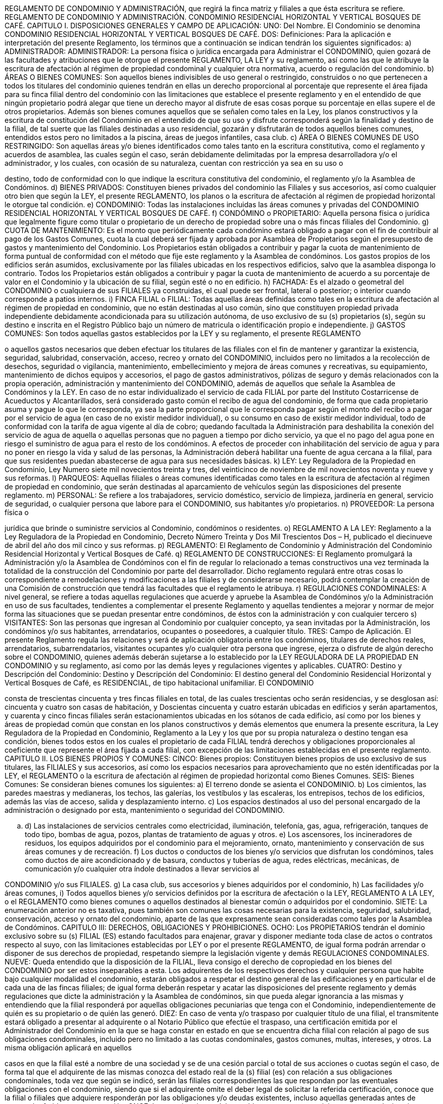 REGLAMENTO DE CONDOMINIO Y ADMINISTRACIÓN, que regirá la finca matriz y
filiales a que ésta escritura se refiere. REGLAMENTO DE CONDOMINIO Y
ADMINISTRACIÓN. CONDOMINIO RESIDENCIAL HORIZONTAL Y VERTICAL
BOSQUES DE CAFÉ. CAPITULO I. DISPOSICIONES GENERALES Y CAMPO DE
APLICACIÓN: UNO: Del Nombre. El Condominio se denomina CONDOMINIO
RESIDENCIAL
HORIZONTAL
Y
VERTICAL
BOSQUES
DE
CAFÉ.
DOS:
Definiciones: Para la aplicación e interpretación del presente Reglamento, los
términos que a continuación se indican tendrán los siguientes significados: a)
ADMINISTRADOR: ADMINISTRADOR: La persona física o jurídica encargada para
Administrar el CONDOMINIO, quien gozará de las facultades y atribuciones que le
otorgue el presente REGLAMENTO, LA LEY y su reglamento, así como las que le
atribuye la escritura de afectación al régimen de propiedad condominal y cualquier otra
normativa, acuerdo o regulación del condominio. b) ÁREAS O BIENES COMUNES:
Son aquellos bienes indivisibles de uso general o restringido, construidos o no que
pertenecen a todos los titulares del condominio quienes tendrán en ellas un derecho
proporcional al porcentaje que represente el área fijada para su finca filial dentro del
condominio con las limitaciones que establece el presente reglamento y en el
entendido de que ningún propietario podrá alegar que tiene un derecho mayor al
disfrute de esas cosas porque su porcentaje en ellas supere el de otros propietarios.
Además son bienes comunes aquellos que se señalen como tales en la Ley, los
planos constructivos y la escritura de constitución del Condominio en el entendido de
que su uso y disfrute corresponderá según la finalidad y destino de la filial, de tal
suerte que las filiales destinadas a uso residencial, gozarán y disfrutarán de todos
aquellos bienes comunes, entendidos estos pero no limitados a la piscina, áreas de
juegos infantiles, casa club. c) ÁREA O BIENES COMUNES DE USO RESTRINGIDO:
Son aquellas áreas y/o bienes identificados como tales tanto en la escritura
constitutiva, como el reglamento y acuerdos de asamblea, las cuales según el caso,
serán debidamente delimitadas por la empresa desarrolladora y/o el administrador, y
los cuales, con ocasión de su naturaleza, cuentan con restricción ya sea en su uso o

destino, todo de conformidad con lo que indique la escritura constitutiva del
condominio, el reglamento y/o la Asamblea de Condóminos.  d) BIENES PRIVADOS:
Constituyen bienes privados del condominio las Filiales y sus accesorios, así como
cualquier otro bien que según la LEY, el presente REGLAMENTO, los planos o la
escritura de afectación al régimen de propiedad horizontal le otorgue tal condición.  e)
CONDOMINIO: Todas las instalaciones incluidas las áreas comunes y privadas del
CONDOMINIO RESIDENCIAL HORIZONTAL Y VERTICAL BOSQUES DE CAFÉ. f)
CONDÓMINO o PROPIETARIO: Aquella persona física o jurídica que legalmente
figure como titular o propietario de un derecho de propiedad sobre una o más fincas
filiales del Condominio. g) CUOTA DE MANTENIMIENTO: Es el monto que
periódicamente cada condómino estará obligado a pagar con el fin de contribuir al
pago de los Gastos Comunes, cuota la cual deberá ser fijada y aprobada por
Asamblea de Propietarios según el presupuesto de gastos y mantenimiento del
Condominio. Los Propietarios están obligados a contribuir y pagar la cuota de
mantenimiento de forma puntual de conformidad con el método que fije este
reglamento y la Asamblea de condóminos. Los gastos propios de los edificios serán
asumidos, exclusivamente por las filiales ubicadas en los respectivos edificios, salvo
que la asamblea disponga lo contrario. Todos los Propietarios están obligados a
contribuir y pagar la cuota de mantenimiento de acuerdo a su porcentaje de valor en el
Condominio y la ubicación de su filial, según esté o no en edificio. h) FACHADA:  Es
el alzado o geometral del CONDOMINIO o cualquiera de sus FILIALES ya construidas,
el cual puede ser frontal, lateral o posterior; o interior cuando corresponde a patios
internos.  i) FINCA FILIAL o FILIAL: Todas aquellas áreas definidas como tales en la
escritura de afectación al régimen de propiedad en condominio, que no están
destinadas al uso común, sino que constituyen propiedad privada independiente
debidamente acondicionada para su utilización autónoma, de uso exclusivo de su (s)
propietarios (s), según su destino e inscrita en el Registro Público bajo un número de
matricula  o identificación propio e independiente. j) GASTOS COMUNES: Son todos
aquellas gastos establecidos por la LEY y su reglamento, el presente REGLAMENTO

o aquellos gastos necesarios que deben efectuar los titulares de las filiales con el fin
de mantener y garantizar la existencia, seguridad, salubridad, conservación, acceso,
recreo y ornato del CONDOMINIO, incluidos pero no limitados a la recolección de
desechos, seguridad o vigilancia, mantenimiento, embellecimiento y mejora de áreas
comunes y recreativas, su equipamiento, mantenimiento de dichos equipos y
accesorios, el pago de gastos administrativos, pólizas de seguro y demás relacionados
con la propia operación, administración y mantenimiento del CONDOMINIO, además
de aquellos que señale la Asamblea de Condóminos y la LEY.  En caso de no estar
individualizado el servicio de cada FILIAL por parte del Instituto Costarricense de
Acueductos y Alcantarillados, será considerado gasto común el recibo de agua del
condominio, de forma que cada propietario asuma y pague lo que le corresponda, ya
sea la parte proporcional que le corresponda pagar según el monto del recibo a pagar
por el servicio de agua (en caso de no existir medidor individual), o su consumo en
caso de existir medidor individual, todo de conformidad con la tarifa de agua vigente al
día de cobro; quedando facultada la Administración para deshabilita la conexión del
servicio de agua de aquella o aquellas personas que no paguen a tiempo por dicho
servicio, ya que el no pago del agua pone en riesgo el suministro de agua para el resto
de los condóminos.  A efectos de proceder con inhabilitación del servicio de agua y
para no poner en riesgo la vida y salud de las personas, la Administración deberá
habilitar una fuente de agua cercana a la filial, para que sus residentes puedan
abastecerse de agua para sus necesidades básicas.  k) LEY: Ley Reguladora de la
Propiedad en Condominio, Ley Numero siete mil novecientos treinta y tres, del
veinticinco de noviembre de mil novecientos noventa y nueve y sus reformas.  l)
PARQUEOS: Aquellas filiales o áreas comunes identificadas como tales en la
escritura de afectación al régimen de propiedad en condominio, que serán destinadas
al aparcamiento de vehículos según las disposiciones del presente reglamento. m)
PERSONAL: Se refiere a los trabajadores, servicio doméstico, servicio de limpieza,
jardinería en general, servicio de seguridad, o cualquier persona que labore para el
CONDOMINIO, sus habitantes y/o propietarios.  n) PROVEEDOR: La persona física o

jurídica que brinde o suministre servicios al Condominio, condóminos o residentes.  o)
REGLAMENTO A LA LEY: Reglamento a la Ley Reguladora de la Propiedad en
Condominio, Decreto Número Treinta y Dos Mil Trescientos Dos – H, publicado el
diecinueve de abril del año dos mil cinco y sus reformas. p) REGLAMENTO: El
Reglamento de Condominio y Administración del Condominio Residencial Horizontal y
Vertical Bosques de Café. q) REGLAMENTO DE CONSTRUCCIONES: El
Reglamento promulgará la Administración y/o la Asamblea de Condóminos con el fin
de regular lo relacionado a temas constructivos una vez terminada la totalidad de la
construcción del Condominio por parte del desarrollador.  Dicho reglamento regulará
entre otras cosas lo correspondiente a remodelaciones y modificaciones a las filiales y
de considerarse necesario, podrá contemplar la creación de una Comisión de
construcción que tendrá las facultades que el reglamento le atribuya. r)
REGULACIONES CONDOMINALES: A nivel general, se refiere a todas aquellas
regulaciones que acuerde y apruebe la Asamblea de Condóminos y/o la
Administración en uso de sus facultades, tendientes a complementar el presente
Reglamento y aquellas tendientes a mejorar y normar de mejor forma las situaciones
que se puedan presentar entre condóminos, de éstos con la administración y con
cualquier tercero s) VISITANTES: Son las personas que ingresan al Condominio por
cualquier concepto, ya sean invitadas por la Administración, los condóminos y/o sus
habitantes, arrendatarios, ocupantes o poseedores, a cualquier título. TRES: Campo
de Aplicación. El presente Reglamento regula las relaciones y será de aplicación
obligatoria entre los condóminos, titulares de derechos reales, arrendatarios,
subarrendatarios, visitantes ocupantes y/o cualquier otra persona que ingrese, ejerza o
disfrute de algún derecho sobre el CONDOMINIO, quienes además deberán sujetarse
a lo establecido por la LEY REGULADORA DE LA PROPIEDAD EN CONDOMINIO y
su reglamento, así como por las demás leyes y regulaciones vigentes y aplicables.
CUATRO: Destino y Descripción del Condominio: Destino y Descripción del
Condominio: El destino general del Condominio Residencial Horizontal y Vertical
Bosques de Café, es RESIDENCIAL, de tipo habitacional unifamiliar. El CONDOMINIO

consta de trescientas cincuenta y tres fincas filiales en total, de las cuales trescientas
ocho serán residencias, y se desglosan así: cincuenta y cuatro son casas de
habitación, y Doscientas cincuenta y cuatro estarán ubicadas en edificios y serán
apartamentos, y cuarenta y cinco fincas filiales serán estacionamientos ubicadas en
los sótanos de cada edificio, así como por los bienes y áreas de propiedad común que
constan en los planos constructivos y  demás elementos que enumera la presente
escritura, la Ley Reguladora de la Propiedad en Condominio, Reglamento a la Ley y
los que por su propia naturaleza o destino tengan esa condición, bienes todos estos en
los cuales el propietario de cada FILIAL tendrá derechos y obligaciones proporcionales
al coeficiente que represente el área fijada a cada filial, con excepción de las
limitaciones establecidas en el presente reglamento.  CAPITULO II. LOS BIENES
PROPIOS Y COMUNES: CINCO: Bienes propios: Constituyen bienes propios de uso
exclusivo de sus titulares, las FILIALES y sus accesorios, así como los espacios
necesarios para aprovechamiento que no estén identificadas por la LEY, el
REGLAMENTO o la escritura de afectación al régimen de propiedad horizontal como
Bienes Comunes. SEIS: Bienes Comunes: Se consideran bienes comunes los
siguientes: a) El terreno donde se asienta el CONDOMINIO.  b) Los cimientos, las
paredes maestras y medianeras, los techos, las galerías, los vestíbulos y las
escaleras, los entrepisos, techos de los edificios, además las vías de acceso, salida y
desplazamiento interno. c) Los espacios destinados al uso del personal encargado de
la administración o designado por esta, mantenimiento o seguridad del CONDOMINIO.

[loweralpha]
. d) Las instalaciones de servicios centrales como electricidad, iluminación, telefonía,
gas, agua, refrigeración, tanques de todo tipo, bombas de agua, pozos, plantas de
tratamiento de aguas y otros.  e) Los ascensores, los incineradores de residuos, los
equipos adquiridos por el condominio para el mejoramiento, ornato, mantenimiento y
conservación de sus áreas comunes y de recreación. f) Los ductos o conductos de los
bienes y/o servicios que disfrutan los condóminos, tales como ductos de aire
acondicionado y de basura, conductos y tuberías de agua, redes eléctricas,
mecánicas, de comunicación y/o cualquier otra índole destinados a llevar servicios al

CONDOMINIO y/o sus FILIALES. g) La casa club, sus accesorios y bienes adquiridos
por el condominio, h) Las facilidades y/o áreas comunes, i) Todos aquellos bienes y/o
servicios definidos por la escritura de afectación o la LEY, REGLAMENTO A LA LEY, o
el REGLAMENTO como bienes comunes o aquellos destinados al bienestar común o
adquiridos por el condominio. SIETE: La enumeración anterior no es taxativa, pues
también son comunes las cosas necesarias para la existencia, seguridad, salubridad,
conservación, acceso y ornato del condominio, aparte de las que expresamente sean
consideradas como tales por la Asamblea de Condóminos. CAPITULO III:
DERECHOS, OBLIGACIONES Y PROHIBICIONES. OCHO: Los PROPIETARIOS
tendrán el dominio exclusivo sobre su (s) FILIAL (ES) estando facultados para
enajenar, gravar y disponer mediante toda clase de actos o contratos respecto al suyo,
con las limitaciones establecidas por LEY o por el presente REGLAMENTO, de igual
forma podrán  arrendar  o disponer de sus derechos de propiedad, respetando siempre
la legislación vigente y demás REGULACIONES CONDOMINALES. NUEVE: Queda
entendido que la disposición de la FILIAL, lleva consigo el derecho de copropiedad en
los bienes del CONDOMINIO por ser estos inseparables a esta. Los adquirentes de los
respectivos derechos y cualquier persona que habite bajo cualquier modalidad el
condominio, estarán obligados a respetar el destino general de las edificaciones y en
particular el de cada una de las fincas filiales; de igual forma deberán respetar y acatar
las disposiciones del presente reglamento y demás regulaciones que dicte la
administración y la Asamblea de condóminos, sin que pueda alegar ignorancia a las
mismas y entendiendo que la filial responderá por aquellas obligaciones pecuniarias
que tenga con el Condominio, independientemente de quién es su propietario o de
quién las generó. DIEZ: En caso de venta y/o traspaso por cualquier título de una filial,
el  transmitente estará obligado a presentar al adquirente o al Notario Público que
efectúe el traspaso, una certificación emitida por el Administrador del Condominio en la
que se haga constar en estado en que se encuentra dicha filial con relación al pago de
sus obligaciones condominales, incluido pero no limitado a las cuotas condominales,
gastos comunes, multas, intereses, y otros.  La misma obligación aplicará en aquellos

casos en que la filial esté a nombre de una sociedad y se de una cesión parcial o total
de sus acciones o cuotas según el caso, de forma tal que el adquirente de las mismas
conozca del estado real de la (s) filial (es) con relación a sus obligaciones
condominales, toda vez que según se indicó, serán las filiales correspondientes las
que respondan por las eventuales obligaciones con el condominio, siendo que si el
adquirente omite el deber legal de solicitar la referida certificación, conoce que la filial
o filiales que adquiere responderán por las obligaciones y/o deudas existentes, incluso
aquellas generadas antes de operar el referido traspaso o cesión. ONCE: Los
propietarios podrán establecer a su costa servicios para uso exclusivo siempre que no
incumplan las regulaciones condominales ni perjudiquen y/o alteren la tranquilidad de
los demás propietarios o terceras personas, ni que vaya en detrimento de los otros
propietarios o que lesionen o afecten la estética o armonía del CONDOMINIO. De
igual forma, los propietarios u ocupantes de filiales bajo cualquier título, deberán usar
la filial de acuerdo con el destino de la misma,  sin que puedan destinar la misma a
una finalidad distinta a la dispuesta a la establecida por la escritura de afectación al
régimen de propiedad en condominio y este REGLAMENTO. DOCE: Todo
PROPIETARIO está obligado a permitir el ingreso de la Administración o el personal
que esta indique, a su FILIAL con el fin de efectuar el mantenimiento o las
reparaciones necesarias para el bienestar del CONDOMINIO y sus habitantes,
considerándose la negativa a permitir el ingreso una falta grave que atenta contra los
intereses del condominio. TRECE. Para efectuar modificaciones interiores en una
FILIAL el PROPIETARIO o su ocupante deberán notificar por escrito a la
Administración del condominio de quién efectuará la obra, en que consistirá la misma y
su alcance, así como la fecha prevista para efectuarla y su fecha de finalización,
quedando entendido que están prohibidas las obras que afecten estructuras, fachadas
construidas, instalaciones, accesos y otra parte de la edificación del Condominio, salvo
que las mismas cuenten con autorización previa y expresa de la Asamblea de
Propietario y/o la Administración. El propietario de la filial velará y será responsable de
que los trabajos se realicen en horas y días hábiles, en el horario que al efecto

determine la Asamblea de condóminos por mayoría simple y/o la Administración,
pudiendo esta habilitar los días sábados desde las ocho horas y treinta minutos hasta
el medio día.  Queda entendido que el PROPIETARIO asume la obligación de obtener
de las instituciones  respectivas,  todos y cada uno de los permisos requeridos para la
realización de las obras, además es el responsable de velar por el buen
comportamiento de las personas que realicen la obra y de responder por los
eventuales daños y perjuicios que causen al condominio, los condóminos, sus
habitantes y sus bienes. De igual forma, el propietario deberá velar para que los
materiales utilizados en dichas obras se mantengan fuera de las áreas comunes y
sean depositados en lugares no visibles.  En casos muy calificados, la Administración
podrá autorizar la permanencia e ingreso de materiales y equipo en áreas comunes
del condominio.   CATORCE: Reglas para reunir, segregar, dividir y/o afectar las
fincas filiales: Los condóminos, sin necesidad de aprobación previa de la Asamblea
de condóminos, podrán reunir fincas filiales colindantes para conformar una sola
unidad bajo un único título de propiedad, siempre y cuando dicha reunión no ponga en
riesgo la estructura del condominio, sus servicios y filiales, bajo el entendido de que la
reunión que no requiere aprobación previa de la Asamblea de Condóminos deberá
respetar la forma de la fachada del resto de las filiales, caso contrario, deberá el
interesado seguir el procedimiento correspondiente para la variación de fachadas
contenido en el presente reglamento.  Para efectos de reunión de filiales y determinar
el valor y coeficiente de la filial resultante, se sumarán los valores y coeficientes de las
filiales a reunir, siendo dicha sumatoria la que aplique para los efectos de determinar el
valor y coeficiente de la filial resultante de la reunión.  Por la naturaleza del condominio
NO se permite la división y/o segregación de fincas filiales, de igual forma no es
permitida su afectación a subcondominio. QUINCE: Lenguaje arquitectónico del
Condominio: Los condóminos, arrendatarios, ocupantes o poseedores, a cualquier
título, serán responsables de mantener sus fincas filiales en apropiadas condiciones,
de manera que no perjudiquen la imagen general del Condominio, para lo cual, con el
fin de respetar la uniformidad del condominio, deberán respetar las siguientes

disposiciones: a) Arquitectura: La arquitectura de todas las filiales debe permanecer
armoniosa entre si,  por lo que cualquier variación exterior de índole arquitectónica que
se desee hacer a la fachada del condominio o sus filiales, deberá ser aprobada por al
menos dos terceras partes del total de votos del condominio mediante Asamblea
General de Condóminos celebrada para tal efecto, no así aquellas variaciones o
modificaciones internas no perceptibles desde el exterior; b) Fachadas:  No podrán
los propietarios cambiar ni alterar las fachadas ya construidas de sus FILIALES, ni
decorar las paredes externas, cambiar el color de la pintura exterior de sus filiales,
puertas, ventanas exteriores, salvo que por acuerdo de dos terceras partes del total de
votos del condominio, la Asamblea de Condóminos haya autorizado la modificación de
la fachada, quedando entendido que aquellas variaciones de diseño que efectúe el
desarrollador y/o empresa constructora durante el proceso constructivo, no constituirá
modificación y/o variación de las fachadas, ya que la protección a la modificación de
estas se refiere a las fachadas ya construidas.  Para que la Asamblea de condóminos
pueda aprobar la modificación de la fachada, el condómino interesado deberá
presentar a la Asamblea un anteproyecto de la modificación de fachada acompañado
de planos confeccionados por un profesional responsable y cronograma de obras, a
efectos de que la Asamblea apruebe o desapruebe dicha modificación. Los tonos de
las ventanas deberán ser uniformes a los existentes y no se permitirá la instalación de
ventanas o polarizados de otro tono.  En el caso de los colores de las cortinas o
persianas perceptibles desde el exterior, los mismo deberán ser tonos claros y
neutros, preferiblemente blanco o crema. c) Colores: Las FILIALES del Condominio
utilizarán los colores de pintura existentes y cualquier variación quedará sujeta al
mismo procedimiento indicado en el aparte a) del presente artículo. Los condóminos
serán responsables de mantener sus construcciones o unidades residenciales y
ampliaciones en apropiadas condiciones de pintura, de manera que no perjudiquen la
imagen del Condominio.  d) Equipo Electromecánico: Antenas de televisión, radio y
otras antenas eléctricas, plato de satélite o similares, equipos de aire acondicionado,
electrónicos y de cualquier otra índole que requieran instalación en el exterior de la

FILIAL, no podrán ser instalados, construidos o permitidos, salvo que medie la
aprobación previa y escrita por parte del Administrador del condominio. Esta
restricción no prohibirá la instalación y mantenimiento de un plato de satélite en la
propiedad, siempre y cuando dicho plato no esté visible desde los accesos vehiculares
o peatonales del Condominio, ni afecte su estética y cuente con la aprobación escrita
del Administrador. Una antena o plato de satélite pequeño pueden ser montados en
una pared lateral interna de una filial si los mismos no son perceptibles desde el
exterior de la FILIAL y su instalación haya sido aprobada por la Administración.
Equipos de calefacción y aire acondicionado externos deberán ser colocados
preferiblemente a nivel del suelo, o en lugares no perceptibles a la vista desde el
exterior de la FILIAL, en principio su instalación en la parte frontal de los techos o
paredes exteriores quedan prohibidas.  Esta medida podrá ser variada a criterio de la
Asamblea General de Condóminos por acuerdo tomado por mayoría simple. e)
Jardinería y paisajismo: Los condóminos deberán mantener las áreas verdes y
jardines de sus FILIALES o asignadas a estas en perfecto estado de ornato y
conservación, utilizando preferiblemente una naturaleza similar a la de las áreas
verdes comunes del Condominio. Los condóminos serán responsables de mantener
los sistemas de riego automatizados de sus fincas filiales, en caso de que los hubiere.
En ningún caso los condóminos podrán mantener en sus áreas verdes privativas
vegetación que produzca o que se prevea sobre bases razonables que producirá
malos olores, problemas sanitarios y de ornato, o que cause daños en la
infraestructura externa o subterránea del Condominio, los servicios o sistemas
instalados para el uso común o privativo de otros condóminos. En tal caso, la
Administración del Condominio prevendrá al condómino del retiro inmediato y definitivo
de la vegetación dañina o que pudiere causar dichos daños o problemas en el
Condominio.  El costo y mantenimiento de los jardines de cada filial, serán
responsabilidad del Condómino.  Si el propietario incumple la instalación y/o el
mantenimiento de la jardinería establecida en este documento, la Administración
instalará y/o mantendrá dicha jardinería en esa área, y el costo será incluido dentro de

la cuota de mantenimiento que le corresponda pagar a dicha filial. Los condóminos
beneficiarios de áreas verdes denominadas como “área común de uso restringido”,
podrán realizar el cerramiento de las mismas mediante setos a una altura que no
sobrepase el metro cincuenta a partir del nivel de suelo de la referida área verde, en
caso de requerir por razones justificadas una altura superior o un cerramiento que
además de setos conlleve malla ciclón, deberá contar con la autorización previa y
expresa de la Asamblea de propietarios mediante acuerdo tomado por mayoría simple
DIECISÉIS: Los propietarios o quienes de él deriven su derecho, deberán abstenerse
en todo caso, de ejecutar actos que afecten, impidan o disminuyan la utilización o
disfrute de las áreas comunes, sus instalaciones y/o servicios, o la tranquilidad de los
condóminos, aún si estos se dieran en el interior de su propiedad. DIECISIETE: Todo
propietario estará obligado a contribuir según las disposiciones del presente
reglamento con los gastos comunes, seguros, impuestos cuando proceda y otros
presupuestos excepcionales, en el entendido que de todo pago que efectúen los
condóminos, se utilizará en primera instancia para pagar los eventuales daños
ocasionados al condominio por culpa o negligencia del condómino, su familia, los
habitantes de la filial y sus invitados, empleados o proveedores, posteriormente se
imputará al pago de los eventuales intereses o multas pendientes de pago y en última
instancia al pago de cuotas extraordinarias y ordinarias respectivamente. Las cuotas
que no se cubran puntualmente harán incurrir al propietario en el pago de una cláusula
penal equivalente al cinco por ciento mensual sobre el monto adeudado a partir del
quinto día hábil y por el tiempo que dure el atraso, además del pago de ambas costas
en el caso de una eventual ejecución. La finca filial queda afectada como garantía, en
forma preferente y desde su origen por incumplimiento de las obligaciones pecuniarias
que el propietario o condómino llegue a tener con el condominio. Las cuotas se
pagarán en mensualidades adelantadas. DIECIOCHO: Son gastos comunes: a) los
impuestos, tasas nacionales o municipales o contribuciones que afecten la propiedad
total, las debidas por el inmueble en general o a los bienes comunes, y cualquiera otra
obligatoria sobre los bienes o áreas comunes; b) Las primas por seguro de las

construcciones de áreas comunes, contra incendio, terremoto, rayos u otros siniestros,
así como cualquier seguro que adquiera en condominio; c)  Los de administración,
mantenimiento, equipamiento, cuido, vigilancia y limpieza del CONDOMINIO y sus
bienes y áreas comunes; d) Los servicios especiales en la edificación o en los bienes
comunes, tales como el alumbrado de la calle de ingreso, aceras, puertas, corredores,
portones o casetas del guarda, agua para esta así como  los servicios de áreas o
bienes comunes, incluido pero no limitado a energía eléctrica para bombas de agua,
energía y servicios de emergencia, telecomunicaciones, energía y mantenimiento de
los ascensores u otros similares; e) Las reparaciones, sustituciones, adquisiciones y
mejoras que se realicen en los bienes comunes debidamente autorizadas por la
Asamblea de Propietarios y/o la Administración;  f) Los gastos que el
ADMINISTRADOR efectuare en el ejercicio de sus funciones;  g) Los enceres,
productos o demás elementos necesarios para la conservación, limpieza y buen
servicio de los bienes comunes; h)  Los autorizados por Asamblea de Propietarios y
aquellos que la ley o el presente reglamento estimare comunes;  i) El costo de
adquisición de bienes comunes acordado por los propietarios pero únicamente para
aquellos que lo hubieran dispuesto, para uso de ellos en particular, de acuerdo con el
artículo veintiséis de la ley referida; j) el costo de la mano de obra, pintura y/o
materiales necesarios para el mantenimiento en óptimo estado de las fachadas y
áreas comunes, el cual, en el caso de la pintura de las fachadas y áreas comunes
deberá efectuarse al menos cada dos años, salvo que la Asamblea de condóminos
disponga otro plazo, acuerdo que deberá tomarse por al menos las dos terceras partes
del total del condominio. k) Cualquier otro que establezca la LEY, el REGLAMENTO o
acuerde la Asamblea de condóminos. DIECINUEVE: De los Parqueos o
Estacionamientos: De los Parqueos o Estacionamientos: Las filiales destinadas a
estacionamiento o parqueo pertenecen a su respectivo propietario y al igual que el
resto de las filiales están obligadas a cumplir con el presente REGLAMENTO y muy
particularmente las contenidas en el presente numeral, en lo que les resulte de
aplicación según su naturaleza. Se dispone que las áreas comunes destinadas a

estacionamientos, por su naturaleza pertenecen a todos  los condóminos, razón por la
que ningún condómino u ocupante del inmueble podrá marcar o reservar en ellos
áreas de uso preferencial para su FILIAL.  Queda además entendido en cuanto a los
estacionamientos o parqueos, en todo momento los PROPIETARIOS o sus inquilinos
estarán obligados a: a) Respetar en todo momento los espacios de PARQUEO.  b)
Aparcar su (s) vehículos en forma adecuada, dentro de los espacios delimitados para
tal efecto, sobre todo sin invadir o de alguna forma obstaculizar los espacios aledaños.
. c) No aparcar más de un vehículo de cuatro ruedas o dos de dos ruedas por espacio
asignado.  EXCEPCIÓN: A pesar de contar con dos ruedas, sólo se permitirá aparcar
una carreta o remolque por espacio de parqueo, siempre y cuando el tamaño de la
misma permita cumplir a cabalidad con lo establecido por el presente reglamento.  d)
No aparcar o detener sus vehículos de tal forma que obstruyan o interfieran con la libre
circulación, seguridad o visibilidad de los demás condóminos, conductores y peatones.
. e) No efectuar reparaciones o servicios de mantenimiento a sus vehículos que puedan
afectar la seguridad, salubridad u ornato del condominio, salvo que dichas
reparaciones sean excepcionales y necesarias para facilitar el retiro del vehículo del
condominio.  f) Conservar en buen estado de mantenimiento su (s) vehículo (s), con el
fin de que este (os) no afecte o alteren la seguridad, salubridad, tranquilidad y ornato
del CONDOMINIO y sus habitantes.  g) Acatar y solucionar de forma inmediata las
observaciones y/o recomendaciones que efectúe el Administrador o la Asamblea de
Condóminos, caso contrario facultará a estos para tomar las medidas correctivas y
sancionadoras  que establezca la LEY o el presente REGLAMENTO, pudiendo al
efecto el Administrador, cargar el costo de las medidas correctivas a la cuota de
mantenimiento del condómino infractor. h) Tomar las precauciones necesarias con el
fin de resguardar su vehículo así como los bienes  y/o accesorios que se encuentren
en este. i) Se permite la utilización de alarmas en los vehículos siempre y cuando su
funcionamiento sea el optimo y no se active dicho mecanismo injustificadamente en el
CONDOMINIO, caso contrario se considerará como una infracción al presente
REGLAMENTO, procediendo en primera instancia el Administrador amonestar por

escrito a la persona que utilice el vehículo en cuestión o al condómino, con el fin de
que solucionen el problema de forma inmediata.  En caso de persistir tal situación el
Administrador estará facultado para gestionar y ejecutar la salida del vehículo en
cuestión del CONDOMINIO, cuyo costo se adicionará a la cuota mensual inmediata
siguiente que debe pagar la FILIAL del infractor o utilizada por este.  Igual obligación
deberán guardar los invitados de los Propietarios o sus Inquilinos.   j) Queda prohibida
la utilización de los espacios de parqueo  y garajes para fines distintos al aparcamiento
de vehículos, incluido pero no limitado a su utilización como bodega o espacio para el
almacenamiento de cajas, basura, bolsas o cualquier otro bien que produzca desorden
o altere el ornato y la armonía del condominio. k) Queda terminantemente prohibido el
aparcar vehículos Autobuses, busetas o camiones dentro del CONDOMINIO, de igual
forma no se permitirá aparcar en los estacionamientos vehículos que por su tamaño
igualen o superen el espacio asignado como parqueo y/o dificulten la utilización de los
parqueos vecinos o colindantes. De igual forma es prohibido aparcar de forma
permanente en los parqueos comunes cualquier tipo de vehículo, remolque o carreta,
motocicletas, cuadraciclos y cualquier otro bien mueble.  l)  En cuanto a la circulación
de vehículos dentro del condominio deberá respetarse lo previsto por la ley de tránsito
vigente,
autorizándose
de
forma
expresa
el
ingreso
de
las
autoridades
correspondientes así como de los funcionarios del Instituto Nacional de Seguros u
otras aseguradoras a efectos de atender cualquier colisión o accidente que suceda
dentro de las instalaciones del CONDOMINIO.  Asimismo el tránsito de vehículos
dentro del Condominio debe realizarse a baja velocidad a un máximo de veinte
kilómetros por hora; m) No se permite el uso de bocina en la entrada o en el interior
del condominio; n) Queda entendido según los dispone el presente reglamento y la ley
que regula la materia, que ningún condómino o residente del condominio puede
apropiarse de los espacios comunes de parqueo, salvo que la Asamblea disponga lo
contrario. Cualquier violación a lo antes indicado se considerará como una infracción al
presente REGLAMENTO, procediendo en primera instancia el Administrador
amonestar por escrito a la persona causante de la violación o al condómino

responsable, con el fin de que éste solucione el problema en un plazo no superior a
veinticuatro horas de recibida la comunicación.  En caso de persistir tal situación el
Administrador estará facultado para gestionar y ejecutar la salida del vehículo en
cuestión del CONDOMINIO, cuyo costo se adicionará a la cuota mensual inmediata
siguiente que debe pagar la FILIAL del infractor o utilizada por este. Igual obligación
deberán guardar los invitados de los Propietarios o sus Inquilinos.   VEINTE: Derecho
de paso: Todo propietario queda obligado a permitir la ejecución de trabajos de
reparación de elementos comunes en techos, pisos, paredes, entrepisos, tuberías,
ductos de toda clase y/o cualquier otro lugar que se requiera del CONDOMINIO. Sobre
todas las fincas filiales existe un derecho de paso a favor de la administración del
condominio, a efectos de que este y/o el personal que contrate tenga acceso por las
filiales a los elementos comunes que requieran inspección, mantenimiento, reparación
o sustitución VEINTIUNO: En caso de que un propietario decida vender o a dar en
arrendamiento su propiedad, estará obligado a comunicarlo al Administrador a fin de
poner en conocimiento de dicha situación a los demás propietarios del condominio,
pero sin que ello impida la negociación. El nuevo propietario o arrendatario debe
aceptar expresamente en el respectivo contrato, las regulaciones que derivan  de este
Reglamento. VEINTIDÓS: Los ocupantes, residentes y/o arrendatarios y sus visitas o
trabajadores, deberán evitar molestias para los demás propietarios o habitantes del
condominio derivadas del uso indebido de su FILIAL y serán solidariamente
responsables con el condómino y la FILIAL de cualquier violación al presente
reglamento, las regulaciones de la Asamblea y la Ley. VEINTITRÉS: Prohibiciones.
Además de cualquier otra prohibición que contenga el presente REGLAMENTO, las
aprobadas por la Asamblea de Condóminos, la LEY o el Reglamento a la ley, queda
prohibido a los Propietarios, inquilinos y a cualquier habitante del CONDOMINIO por el
título que sea, el: a) Destinar sus filiales para sus usos distintos a los establecidos por
la escritura de afectación al régimen de propiedad en condominio.  b) Arrendar o ceder
total o parcialmente su derecho de propiedad para fines ilícitos. c) Alterar directa o
indirectamente la tranquilidad de los demás propietarios o habitantes de condominio

mediante actos no permitidos o prohibidos por la LEY, el presente REGLAMENTO o
por cualquier otra norma legal aplicable.  d) La contaminación sónica o de cualquier
otra índole del condominio incluidas pero no limitadas las causadas por el uso
irracional de instrumentos musicales o de sonido, equipos electrónicos, radios,
reproductores de música o sonido, televisores o equipos de sonidos o similares en
general, así como luces, ruidos o vibraciones de cualquier tipo. El horario para realizar
fiestas y actividades sociales de este Condominio será definido por la Asamblea de
Condóminos por mayoría simple. Fuera de este horario se puede tener invitados
adentro de las filiales, siempre y cuando permanezcan dentro de estas y el ruido no
afecte, moleste o perturbe a los vecinos del resto del complejo, preferiblemente las
puertas externas y ventanas deberán permanecer cerradas. e) Realizar actos o
actividades ilícitas o contrarias a la moral o buenas costumbres, tampoco podrá incurrir
en omisiones que perturben la tranquilidad de los demás propietarios u ocupantes
comprometiendo la solidez, seguridad, salubridad o comodidad del CONDOMINIO.  f)
Arrojar objetos, basura en los pasillos y áreas comunes generales; de igual  forma está
prohibido acumular basura en las FILIALES o quemarla en el interior de las mismas,
así corno obstruir con basura los pasillos o lugares de acceso de los módulos g) La
tenencia de materiales explosivos, inflamables, tóxicos, antihigiénicos o que pueda
producir enfermedades infectocontagiosas,  así como materiales que entrañen peligro
para la seguridad de los edificios o resulten perjudiciales para las personas o de
aquellos otros materiales que produzcan malos olores, humo o cualquier clase de
molestias que puedan atentar en cualquier forma contra la salud o tranquilidad de los
condóminos.  h) Cambiar las fachadas de las FILIALES ni decorar, pintar o transformar
de cualquier forma las paredes, ventanas o áreas comunes de forma distinta al
CONDOMINIO, sin contar con autorización previa y expresa de la Asamblea según los
porcentajes de votación requeridos por la LEY o el presente REGLAMENTO, incluido
pero no limitado a lo indicado en el artículo quince del Reglamento de Condominio y
Administración. i) Tender o colocar ropa, alfombras, ductos u objetos o cualquier otro
tipo de prenda en áreas que sean visibles desde las áreas comunes del

CONDOMINIO.  j) Ingresar o mantener en el CONDOMINIO cualquier clase de
animales no domésticos.  Cada PROPIETARIO estará facultado a tener animales
domésticos sin que los mismos sean criados o cuidados con fines comerciales y en el
entendido de que dichas mascotas no alteren la tranquilidad y salubridad del
CONDOMINIO o sus habitantes, debiendo cada dueño de mascota mantenerlas en su
FILIAL.  En caso de que los condóminos deseen pasear a sus mascotas por las áreas
comunes, deberán en todo momento llevar una correa o cualquier otro implemento que
le permita mantener el control de su mascota, además tendrán la obligación recoger y
limpiar los deshechos fecales que dejen sus mascotas en el CONDOMINIO incluida su
propia FILIAL con el fin de no comprometer la salubridad y tranquilidad del condominio
y sus habitantes, debiendo evitar a toda costa la generación o propagación de malos
olores, plagas y/o enfermedades. Es prohibida la permanencia de mascotas en las
áreas comunes, salvo cuando las mismas se encuentren con correa bajo estricta
vigilancia de su dueño, el cual deberá ser un adulto responsable. Tampoco se permite
la permanencia de mascotas en los garajes o estacionamientos, aunque se
encuentren amarradas o enjauladas.  Por su peligrosidad, queda terminantemente
prohibido el ingreso de perros de la raza Pitbull Terrier, Rotweiler, Doberman,
American Staffordshire, salvo que la Asamblea de propietarios disponga lo contrario
por mayoría simple.  De igual forma todo propietario de mascota deberá velar porque
la misma no emita ruidos excesivos que afecten o alteren la tranquilidad del resto de
los condóminos o sus habitantes.  Cualquier violación a lo aquí dispuesto facultará al
Administrador en primera instancia para amonestar por escrito al propietario de la
mascota y en caso de reincidencia podrá exigir la expulsión de la mascota del
CONDOMINIO. Igual sanción se aplicará en caso de queja justificada  de un
condómino o residente sobre alguna mascota y que la misma haya sido respaldada o
ratificada por otro condómino o el reporte de la seguridad del condominio, así como en
aquellos casos en que la propia Administración haya verificado tal circunstancia.
Quedan excluidos de la presente prohibición lo peces o peceras que deseen instalar
los condóminos o sus residentes en sus FILIALES, siempre y cuando no se

mantengan en ellos animales peligrosos o no domésticos. k) Queda además prohibido
encender y acelerar vehículos con sistemas de escapes que causen contaminación
sónica a los habitantes del condominio; l) Será terminantemente prohibido utilizar los
accesos peatonales y vehiculares del condominio para  que los niños o adultos
jueguen o practiquen deporte afectando la circulación vehicular o poniendo en riesgo
la seguridad o integridad física de los condóminos y sus habitantes.  La Asamblea
podrá disponer si autoriza la realización de ciertas actividades y regular la forma de
realizarlas; m) Queda prohibido a los condóminos o residentes del condominio colocar
botellas, envases, recipientes o cualquier otro artículo similar en las ventanas de sus
filiales que se aprecien u observen desde las áreas comunes del condominio; n)
Queda prohibido a los menores de edad el ingerir licor o sustancias prohibidas en las
instalaciones del condominio, de igual forma no podrán conducir vehículos sin contar
con el respectivo permiso para hacerlo, incluido pero no limitado a vehículos,
cuadraciclos y motocicletas.  VEINTICUATRO: Cuando una reparación se origine por
la culpa, negligencia o imprudencia de algún propietario, residente, o de quien en su
nombre ocupa la FILIAL, se Autoriza al Administrador para que el costo de la
reparación sea cobrado íntegramente a la FILIAL en el recibo de la cuota de
mantenimiento inmediato siguiente como un sólo monto indivisible por tratarse de un
gasto común, de forma tal que en caso de negativa dicho monto pueda ser cobrado
mediante los medios previstos por la LEY  y el presente Reglamento.  VEINTICINCO:
El arrendamiento o cesión de derechos que haga el propietario no lo eximen del
cumplimiento de todas y cada una de las obligaciones que le imponen la Ley, la
escritura del Condominio, este Reglamento y demás regulaciones aplicables.


== Capitulo iv: regulaciones y disposiciones sobre bienes comunes
DEL ÁREA RESIDENCIAL DEL CONDOMINIO. VEINTISÉIS: Con el fin de regular y
facilitar la utilización de la áreas y bienes comunes del condominio por parte de los
condóminos, sus visitantes y usuarios, se establecen las siguientes reglas de
acatamiento obligatorio para los condóminos, arrendatarios, subarrendatarios,
residentes, ocupantes o usuarios del condominio, las cuales deberán hacerse de

conocimiento del personal que contraten los condóminos. VEINTISIETE: DE LA
FACULTADES DE RESERVAR LA CASA CLUB: Todo condómino, arrendante,
subarrendante, ocupante o residente de una de las filiales del condominio,
debidamente acreditado como tal ante la Administración del Condominio, tendrá la
facultad de reservar para una fecha específica la utilización de la Casa Club de la
sección en la cual reside, con el fin de realizar eventos sociales en que tenga
participación directa y en el entendido de que salvo autorización previa y expresa de la
Asamblea, no podrán ser de carácter comercial, religioso y/o político. Dicha
reservación deberá efectuarse con una antelación mínima de cinco días y un máximo
de tres meses. Con el fin de tener un control efectivo las reservaciones de la Casa
Club, el Administrador del condominio, o la persona que designe la Asamblea, contará
con una agenda en la cual anotará el día y hora de la reservación, la fecha del evento,
el tipo de evento que se llevará a cabo, el nombre y números de teléfono del solicitante
y la fecha de solicitud de reservación, información la cual estará a disposición de los
demás condóminos.  La Asamblea de condóminos por mayoría simple, podrá disponer
que los condóminos tengan la facultad de reservar otras casas club de otros sectores
diferentes al cual residente, acuerdo el que además deberá establecer las reglas de
reservación y utilización. VEINTIOCHO: DEL HORARIO DE UTILIZACIÓN DE LA
CASA CLUB PARA EVENTOS: Con el fin de resguardar la tranquilidad y armonía del
condominio, así como para obtener una justa distribución entre los condóminos de la
Casa Club, los condóminos celebrarán una Asamblea en la que fijaran los diferentes
horarios de reservación de la Casa Club y las horas que comprenden dichos horarios,
de igual forma se fijará el máximo de reservaciones de la Casa Club que pueda hacer
cada condómino dentro del periodo de un año calendario, así como cualquier otra
regulación adicional que quieran se aplique en cuanto a la Casa Club o cualquier otro
bien común. VEINTINUEVE: DE LAS RESERVACIONES ADICIONALES: El
condómino, inquilino, residente que haya agotado las reservaciones de la Casa Club
según los parámetros que defina la Asamblea, podrá eventualmente efectuar
reservaciones adicionales, en el entendido de que tendrá prioridad sobre su

reservación la de otro condómino, residente o inquilino que tenga derecho para
efectuarla según los artículos anteriores y no haya agotado sus reservaciones. En este
caso el condómino que agotó su derecho a reservación de la Casa Club, podrá
efectuarla en el entendido de que la misma quedará firme si con ocho días de
anticipación a la fecha del evento, ninguna otra persona con derecho a reservar, ha
manifestado su intención de hacerlo. Queda claro que los derechos a reservar no son
de carácter acumulable. TREINTA: OBLIGACIÓN DEL RESERVANTE: La persona
con derecho a reservar, tendrá la obligación de velar para que en cada evento que se
efectúe, se resguarde la integridad lo los bienes comunes del condominio y sus
accesorios, así como la tranquilidad y seguridad de los demás condóminos, siendo esa
persona y su filial la responsable por los eventuales daños y perjuicios que se causen
a los bienes del condominio o sus condóminos.  De igual forma, será responsabilidad
de la persona que efectúa la reservación dejar al terminar el evento, la Casa Club y
sus alrededores en perfectos estado de limpieza, recogiendo la basura que esta
hubiese generado, empacándola en bolsas apropiadas para tal efecto y depositándola
en el lugar correspondiente, según se establece en el presente reglamento.  Queda
entendido que la limpieza del lugar se tendrá que efectuar como acto seguido a la
conclusión de la actividad. Una vez terminado el evento, el reservante deberá hacer
entrega de la Casa Club al Administrador o al guarda en su defecto. TREINTA Y UNO:
DEPÓSITO DE LA RESERVACIÓN: Toda reservación requiere de un depósito cuyo
monto fijará la Asamblea de Condóminos o el Administrador del Condominio, dicho
depósito será cancelado al Administrador del condominio o la persona que la
Asamblea designe, depósito sin el cual no se podrá formalizar la reservación. Este
depósito se utilizará para cubrir cualquier daño o perjuicio que se cause con la
celebración de la actividad, sin perjuicio de cobrar la diferencia en caso de que los
daños sean superiores a la suma del depósito, caso en el cual se le incluirán, previa
liquidación de los mismos, en la cuota de mantenimiento de la filial que generó la
reservación y responsable del evento.  De igual forma en caso de que no se limpie
adecuadamente la Casa Club según lo indicado en el artículo anterior, se utilizará la

totalidad del depósito para cubrir los gastos de limpieza de la Casa Club y sus
accesorios.  En caso de no existir daño o perjuicio que cubrir por la actividad, el
depósito correspondiente se devolverá dentro de los siguientes cinco días de
celebrado el evento o a elección suya, se le aplicará como pago anticipado de la cuota
de mantenimiento inmediata siguiente. TREINTA Y DOS. SOLICITUD DE
CANCELACIÓN DE RESERVACIÓN: Se deberá efectuar con al menos quince días
naturales antes de la fecha reservada, con el fin de permitir a los otros condóminos
utilizar la Casa Club en esa fecha, caso contrario, si la cancelación no se efectúa con
la indicada antelación, se perderá el depósito rendido, cuyo monto se utilizará para la
compra de bienes o realización de mejoras para la Casa Club. TREINTA Y TRES:
IMPOSIBILIDAD DE RESERVAR LA CASA CLUB.  Los días domingo y feriados de
ley, no se podrá reservar la Casa Club, con el fin de que la misma sea aprovechada
por los residentes. TREINTA Y CUATRO: DE LA RIGUROSIDAD DE HORARIOS:
Queda prohibido a las personas que utilicen la Casa Club, sobrepasar en la actividad
los horarios fijados por la Asamblea de Condóminos. En caso de violación a los
horarios establecidos el condómino, inquilino o residente será sancionado con la
pérdida de su derecho a reservar por los próximos tres meses sin perjuicio de las otras
sanciones establecidas por LA LEY, REGLAMENTO A LA LEY o el presente
REGLAMENTO.  TREINTA Y CINCO: DE LAS PISCINAS: Sin perjuicio de las futuras
regulaciones que establezca la Asamblea de Condóminos, las cuales serán de
carácter obligatorio para todos los CONDÓMINOS, habitantes del condominio o sus
VISITANTES,  toda persona que utilice las piscinas del condominio quedará obligada a
lo siguiente: a) Toda persona que utilice la piscina lo hará bajo su cuenta y riesgo, en
caso de menores estos necesariamente deberán ser acompañados de un adulto,
preferiblemente sus padres o una persona designada por estos, b) Queda
terminantemente prohibido ingresar a la piscina con vestimenta no apta para dicho
propósito, c) Queda prohibida la utilización de la piscina cuando se le este dando
mantenimiento o limpieza, d) Queda terminantemente prohibido ingresar o introducir a
la piscina o sus alrededores comida y objetos de vidrio, de igual forma no se podrá

ingresar a la piscina bebidas alcohólicas, ni tender ropa en las barandas, paredes o
demás elementos que componen el área de piscina, e) De igual forma por tratarse de
un condominio familiar, quedan terminantemente prohibidas las escenas amorosas en
el área de piscina o demás áreas comunes, f) El horario de apertura y cierre de la
piscina será fijado por la Asamblea de Condóminos según su mejor conveniencia por
mayoría simple del total de votos del condominio. TREINTA Y SEIS: De las Canchas
de Tenis:   a) Toda persona que utilice la chancha de tenis estará obligada a utilizar la
vestimenta y zapatos adecuados para la práctica de dicho deporte, b) Con el fin de
velar por el óptimo estado de las canchas de tenis y su mantenimiento, queda
terminantemente prohibido el ingreso y utilizar en las canchas de tenis juguetes a
control remoto, bicicletas, triciclos, patinetas, cuadraciclos y en general cualquier otro
bien mueble que pueda causar deterioro a la superficie de las canchas y sus
accesorios o que no sea apto o propio para la práctica de dicho deporte, de igual
forma no se permitirá bajo ninguna circunstancia el ingreso de mascotas o animales a
las canchas de tenis, ni la práctica de deportes diferentes al tenis; c) Toda reservación
de las canchas de tenis se hará por hora con el Administrador o la persona que la
Asamblea designe y su anticipación no podrá superar en ningún momento las
veinticuatro horas, de igual forma un mismo condómino o núcleo familiar no podrá
reservar las canchas de tenis por más de dos horas el mismo día, en horario diurno,
sea de las seis a las diecisiete horas y por una hora en horario nocturno de las
diecisiete horas a las veintidós horas; dicha prohibición no se aplicará si las canchas
se encuentra libre o no existen reservaciones de otros condóminos; d) La reservación
de las canchas se perderá si dentro de los quince minutos de la hora de reservación el
reservante o condómino no se presenta a las canchas debidamente vestido para la
práctica del deporte con su contrincante o pareja; e) En todo momento las personas
que utilicen las canchas de tenis deberán guardar su compostura, quedando
expresamente prohibidos dentro de las canchas los gritos, insultos o señales
obscenas; f) Queda terminantemente prohibida la utilización de las canchas de tenis
para fines distintos a la práctica de dicho deporte; g) En caso de existir iluminación en

las canchas de tenis, el administrador del condominio o la asamblea de condóminos
en su defecto, serán los encargados de fijar la cuota que se cobrará por iluminación de
las canchas de tenis. TREINTA Y SIETE: De las Canchas Multiuso:   Corresponderá
a la Administración del condominio definir las actividades o juegos que podrán
practicarse en las canchas multiuso, respetando siempre las siguientes regulaciones
generales, sobre todo, debiendo velar por la conservación de las canchas, evitando la
realización de actividades que puedan generar deterioro a su superficie y/o sus
accesorios.  a) Toda persona que utilice la chancha multiuso estará obligada a utilizar
la vestimenta y zapatos adecuados para la práctica del deporte. b) Con el fin de velar
por el óptimo estado de las canchas y su mantenimiento, queda terminantemente
prohibido el ingreso de objetos que puedan causar deterioro a su superficie y sus
accesorios o que no sea apto o propio para la práctica de las actividades autorizadas
por la Administración; c) La Administración fijará las reglas para la reservación de las
canchas multiuso, o podrá acordar que las mismas no son sujetas a ser reservadas. d)
En todo momento las personas que utilicen las canchas deberán guardar su
compostura, quedando expresamente prohibidos dentro de las canchas los gritos,
insultos o señales obscenas; e) En caso de existir iluminación en las canchas, el
Administrador del condominio o la asamblea de condóminos en su defecto, serán los
encargados de fijar la cuota que se cobrará por utilización de la iluminación; f)  La
Asamblea de Condóminos estará facultada para fijar las demás regulaciones de uso y
disfrute de las Canchas.   TREINTA Y OCHO: De Los Juegos Infantiles: a) Los
juegos infantiles son de uso exclusivo para menores de edad, debiendo para su buen
funcionamiento acatarse de forma rigurosa las especificaciones del fabricante para su
utilización, sobre todo las relativas a edad y peso; b) Queda terminantemente
prohibida la utilización de dichos bienes por parte de adultos que pongan en riesgo la
conservación o funcionamiento de los bienes que posea el condominio para juegos
infantiles; c) Que igualmente prohibido el ingreso de mascotas o animales de cualquier
tipo a dichas áreas; d) Todo menor deberá estar acompañado de un adulto
responsable del cuidado y comportamiento de él o los menores en el área de juegos

infantiles; e) Todo deterioro causado a los juegos infantiles por malas prácticas o
utilización indebida generan responsabilidad y serán sancionados según el
procedimiento que establece el presente reglamento para las infracciones al mismo.
TREINTA Y NUEVE: De las Areas de BBQ o Asado.. Sin perjuicio de las demás
reglas que fije la Administración, se establecen a nivel general las siguientes: a)
Tendrán derecho a su utilización, todo residente legal del CONDOMINIO bajo
cualquier título; b) Para su utilización, podrá reservar el área con la menos tres días de
antelación y el máximo de reservaciones anuales de dicha área, será establecido por
la Administración del condominio.  c) En caso de haber varios interesados en reservar
el área para la misma fecha y hora, la asignación se hará por orden de solicitud y la
cantidad de veces que ha utilizado el área según el máximo de veces de utilización
que fije la Administración;  d) La Administración fijará el monto que deba cancelar el
reservante del área de BBQ; e)  El número de personas a facultada a utilizar el área de
asados, será fijada por la administración de forma tal que optimice el uso de dicha
área sin perjudicar o afectar la seguridad, tranquilidad del CONDOMINIO y sus
residentes. f)   Es obligación de los usuarios entregar el área en el mismo estado en
que les fue prestada, caso contrario se le cobrará el costos de la limpieza.  salvo que
la Administración disponga lo contrario. g) El horario de utilización de dichas áreas
será fijado por la Administración. h)  El propietario de la FILIAL y el reservante serán
solidariamente responsables por cualquier daño que se generen a dichas áreas o sus
accesorios, así como por el incumplimiento de su parte o sus invitados de las
regulaciones condominales.  I) Queda prohibida la utilización de equipos de sonido a
alto volumen.  CUARENTA: De la utilización del Business Center.  A nivel general, sin
perjuicio de otras que establezca la Administración, todo usuario del Business Center,
deberá respetar los siguientes lineamientos: a) La reservación del Business Center se
hará a través de la Administración del Condominio, quien además fijará el consto de su
utilización; b) En caso de requerir mover o instar equipo en el Business Center, deberá
coordinarlo con la Administración y contar con su autorización previa y escrita; c) En
términos generales, por la naturaleza del área, se prohíbe el ingreso de niños, salvo

que estos estén acompañados por un adulto, caso en el cual deberán comportarse con
propiedad, quedando prohibido realizar juegos o actividades físicas en dicha área, los
gritos, silbidos o cualquier otro comportamiento no apto para dicha área, todo a criterio
de la Administración, quien además podrá establecer otro tipo de regulaciones; d) En
caso de existir equipos en el Business Center, la Administración fijará las reglas de su
utilización. CUARENTA: Regulaciones complementarias a las Áreas Comunes: La
Asamblea de Condóminos y en su defecto la Administración, estarán facultada para
fijar cualquier otro tipo de regulaciones de uso y disfrute de las áreas comunes, sin que
ello implique variación al presente reglamento y las cuales una vez aprobadas serán
de acatamiento obligatorio.  CUARENTA Y UNO: Imposibilidad de Reservar Áreas
Comunes. Para tener derecho a reservar áreas comunes, la FILIAL de la cual deriva
el derecho del solicitante, debe estar al día en el pago de obligaciones condominales
de todo tipo, incluida pero no limitada, a las cuotas de mantenimiento ordinarias y
extraordinarias.  CAPÍTULO V: REGULACIÓN SOBRE DESECHOS. CUARENTA Y
DOS: Será responsabilidad de cada condómino, inquilino o residente depositar la
basura en bolsas aptas para dicho fin y velar que de dichas bolsas no emanen olores o
líquidos nocivos para los demás condóminos o residentes, y se encuentran
debidamente cerradas. De igual forma la basura será depositada en los ductos o
depósitos que para tal efecto posee el condominio.  El horario para sacar la basura
será fijado por la Asamblea de condóminos. El condominio tendrá depósitos de basura
dedicados exclusivamente al depósito de materiales reciclables, los cuales serán
puestos en estañones plásticos dentro del depósito destinado para tal efecto,
quedando terminantemente prohibido depositar basura común o de tipo orgánica en
los depósitos destinados para reciclaje, los cuales como se indicó estarán
debidamente identificados dentro del condominio y su ubicación no podrá modificarse
salvo acuerdo unánime del total de miembros del condominio.  Se consideran
materiales reciclables los siguientes: plásticos, latas de aluminio, papel periódico, y
envases o recipientes de vidrio. Con el afán de evitar pestes y malos olores queda
terminantemente prohibido colocar bolsas frente a las respectivas filiales o en las

áreas comunes del condominio. Si por alguna razón la basura no fue recogida por la
persona que designe la Asamblea, si corresponde, o se sacó fuera del horario
establecido por la Asamblea de Condóminos, es día domingo o feriado de ley, será
responsabilidad del propietario ir a colocarla dentro del depósito de basura con que
cuenta el condominio. Cada condominio será responsable de deshacerse de la basura
no tradicional. CAPÍTULO VI: DE LA SEGURIDAD. CUARENTA Y TRES: El
condominio contará con la seguridad que determine la asamblea, servicio el cual se
prestará según las recomendaciones del Administrador, la propia Asamblea y la junta
o comité de condóminos, preferiblemente se contratará la seguridad a una compañía
que cumpla todos los requerimientos legales que exige la legislación costarricense
incluido pero no limitado a su registro en el Ministerio de Seguridad y la debida
portación de armas por parte de sus oficiales, de igual forma deberá contar con las
pólizas y seguros que exija la seguridad social, el Instituto Nacional de Seguros y el
propio condominio.  A criterio de la Asamblea y la Administración, el personal de
seguridad deberá colaborar con la Administración del Condominio, canalizando y
reportando en bitácora las quejas e incidentes que acontezcan a deshoras, de igual
forma, levantará el informe o reporte respectivo, el cual deberá ser firmado y
entregado al Administrador dentro de las veinticuatro horas siguientes a acaecido el
hecho. CUARENTA Y CUATRO: El portón de ingreso al área residencial del
condominio, una vez concluido el proceso constructivo en su totalidad, preferiblemente
permanecerá cerrado en todo momento, tanto el acceso vehicular como el peatonal,
siendo ambos accesos vigilados por el personal de seguridad contratado para tal
efecto. CUARENTA Y CINCO: En caso de que un no residente solicite el ingreso al
área residencial del condominio, el personal de seguridad, de forma respetuosa le
requerirá su nombre y el nombre de la persona que busca, así como el número de
filial, con el fin de comunicarse con el residente a efectos de que autorice su ingreso.
CUARENTA Y SEIS: El personal de seguridad llevará un registro de todas las
personas no residentes que ingresen al condominio, dicho registro deberá contener el
día, la hora de ingreso y egreso, nombre de la persona o personas que ingresaron,

número de identificación y el número de la filial o lugar al que se dirigieron, así mismo
deberá indicar el medio por el que ingresaron y la placa o identificación del vehículo en
su caso. Dicho registro tendrá un duplicado, con el fin de que la Administración del
condominio tenga copia del mismo. CUARENTA Y SIETE: De igual forma el ingreso
de proveedores del condominio será regulado por el personal de seguridad de la
respectiva área, en el entendido de que la Administración entregará al personal de
seguridad una lista de proveedores autorizados a ingresar al condominio, de forma tal
que cualquier otra persona que se identifique como proveedor y no esté dentro de esta
lista no podrá ingresar al condominio, salvo que el Administrador autorice lo contrario,
situación que será debidamente documentada. Los autobuses, camiones repartidores
o vehículos pesados que puedan de alguna forma dañar los bienes o accesos del
condominio deberán permanecer fuera de este y su autorización de ingreso deberá ser
acordada por la Administración. CUARENTA Y OCHO: Además de las normas antes
indicadas, los condóminos mediante mayoría simple en Asamblea podrán a la hora de
contratar con la empresa de seguridad respectiva, establecer otras regulaciones o
disposiciones de seguridad que serán vinculantes para los condóminos y los
habitantes del condominio.. CAPITULO VII: ÓRGANOS DE GOBIERNO Y
ADMINISTRACIÓN: CUARENTA  NUEVE: Los órganos de Gobierno y Administración
que regirán  el  CONDOMINIO serán: A) La Asamblea de Condóminos 'y B) El
Administrador.  CINCUENTA: Las Asambleas de Condóminos: Estará constituida
por los propietarios de las FILIALES válidamente convocados. Las Asambleas de
condóminos serán presididas por un Presidente nombrado por la Asamblea para tal
efecto, de igual forma se nombrará un secretario ad hoc, el cual levantará y asentará
en libros el acta correspondiente además de guardar y archivar como corresponde los
documentos de la asamblea, incluido pero no limitado a la lista y control de asistencia,
personerías, poderes y documentos de respaldo.  Serán Asambleas Ordinarias
aquellas que se realicen una vez al año para conocer el informe y rendición de cuentas
de la Administración, así como para aprobar el presupuesto de gastos del periodo
correspondiente. Cualquier otro asunto será tratado en Asamblea Extraordinaria.  En

una misma Asamblea se podrán  tratar asuntos de carácter ordinario y extraordinario,
si la convocatoria así lo expresare. CINCUENTA Y UNO: Cuando una filial llegare a
pertenecer a diversas personas en copropiedad o cuando sobre ella se hubiere
preconstituido derechos reales como los de usufructo, uso o simple posesión, tanto los
copropietarios como los titulares de dichos derechos reales y el nudo propietario
deberán estar representados por una sola persona en la Asamblea de Condóminos.
CINCUENTA Y DOS: Será posible ejercer la representación de uno o más
condóminos mediante el otorgamiento de poder especial que deberá acreditarse al
momento de la celebración de la Asamblea. Este poder debe estar debidamente
autenticado por Notario Público.  Queda entendido que para ejercer el voto en las
Asambleas, cada condómino deberá acreditar su condición con documentación
idónea, la cual presentará al inicio de la Asamblea, bajo pena de no poder ejercer el
voto por no haber acreditado su condición de condómino. CINCUENTA Y TRES:
Corresponderá a la Asamblea de Condóminos: a) Nombrar, según conveniencia del
condominio una Junta de Condóminos, integrada por al menos cuatro miembros y que
tendrá la función principal de facilitar la ejecución de los acuerdos tomados por la
asamblea de condóminos, facilitar la relación entre los condóminos y el Administrador,
coadyuvar al Administrador en su función, pudiendo al efecto opinar y formular
recomendaciones sobre la forma de resolver reclamos de condóminos o terceras
personas, conflictos entre condóminos y entre estos y la Administración, sin perjuicio
de que la Asamblea de Condóminos le confiera facultades adicionales. b) Nombrar,
remover, reelegir o sancionar al Administrador así como fijar su remuneración y
atribuirle a este, facultades adicionales a las conferidas mediante el presente
reglamento. c) Conocer del informe de administración de los estados de cuenta que el
administrador debe rendir, d)  Autorizar las reparaciones y mejoras que se hicieren en
la edificación, los edificios y áreas comunes; e) Acordar o desaprobar la ampliación del
CONDOMINIO, tanto en las áreas comunes, como privadas y la adquisición de otros
bienes; f)  Acordar y fijar las cuotas ordinarias y extraordinarias del CONDOMINIO, g)
Otorgar los poderes con las facultades que estimen convenientes, h) Crear los

órganos internos que considere necesarios para la buena administración del
condominio y su funcionamiento. i) Nombrar, según conveniencia del condominio una
Junta de Condóminos, integrada por al menos cuatro miembros y que tendrá la función
principal de facilitar la ejecución de los acuerdos tomados por la asamblea de
condóminos, facilitar la relación entre los condóminos y el Administrador, coadyuvar al
Administrador en su función, pudiendo al efecto opinar y formular recomendaciones
sobre la forma de resolver reclamos de condóminos o terceras personas, conflictos
entre condóminos y entre estos y la Administración, sin perjuicio de que la Asamblea
de Condóminos le confiera facultades adicionales.  j) Regular y normar lo referente a
los bienes comunes y aprovechamiento de las áreas comunes, así como fijar las
multas por concepto de sanciones al presente reglamento, resolver sobre la materia
que la LEY pone bajo su competencia, y en general, conocer, y decidir en todos los
asuntos de interés general para el CONDOMINIO, acordando las medidas necesarias
y convenientes para una mejor utilización del condominio y sus servicios. CINCUENTA
Y CUATRO: La Asamblea de Condóminos se reunirá por lo menos una vez al año en
las instalaciones del Condominio o en el lugar que la convocatoria determine, siempre
y cuando el mismo sea dentro del Área Metropolitana. CINCUENTA Y CINCO: La
Asamblea de Condóminos se reunirá de forma extraordinaria cuando así lo convoque
el Administrador o cuando así lo convoquen los condóminos, según las disposiciones
de la LEY, su reglamento y el presente REGLAMENTO.  Las resoluciones tomadas
por la Asamblea de Condóminos obligarán a todos los condóminos, aún a los ausentes
o disidentes, con las consecuencias y obligaciones que dichos acuerdos conlleven.

== Capitulo viii: de las convocatorias, quórum  y acuerdos:
CINCUENTA Y SEIS: La convocatoria para Asamblea General de Condóminos será
realizada por el Administrador en cualquier tiempo o cuando el conjunto de
propietarios que represente como mínimo un tercio del valor del condominio se lo pida,
y deberá realizarse la convocatoria con una antelación mínima de ocho días
naturales a la celebración de la asamblea, mediante comunicación escrita a todos los
condominios teniéndose por valida aquellas comunicaciones efectuadas al correo

electrónico que cada condómino reportó al Administrador.  De igual forma, la
convocatoria  y notificación de la misma podrá efectuarse mediante carta circular
entregada en la respectiva filial, o en su defecto a criterio del Administrador, se
publicará aviso con la antelación indicada en uno de los periódicos de mayor
circulación nacional, sin que para el computo del plazo se cuente el día de publicación
ni el de celebración de la Asamblea.  En caso de que el nombramiento del
Administrador se encuentre vencido, este aún así conservará la facultad de convocar a
la Asamblea de condóminos, hasta que esta última inscriba su reelección o el
nombramiento de su sustituto.  CINCUENTA Y SIETE: Corresponderá al
Administrador verificar el quórum para su celebración, debiendo al efecto confeccionar
una lista de asistencia que contendrá los datos necesarios para comprobar la efectiva
asistencia, la cual deberá estar firmada por cada condómino asistente a la asamblea o
su respectivo apoderado. De igual forma el Administrador confeccionará un expediente
de la Asamblea en la cual incluirá la lista de asistencia debidamente firmada por los
Asistentes y el Presidente y Secretario de la Asamblea, así como todos aquellos
documentos de respaldo que acreditan la representación de los asistentes, tales como
poderes y certificaciones, dicho expediente será entregado al Administrador del
condominio quien será en última instancia la persona encargada de su custodia.
CINCUENTA Y OCHO: El quórum de la Asamblea de Condóminos en primera
convocatoria será el que represente como mínimo las dos terceras partes del valor del
CONDOMINIO según la escritura constitutiva.  Si no se logra el quórum en la primera
convocatoria, en quórum en segunda convocatoria estará constituido por la asistencia
de cualquier número de asistentes.  Las diversas convocatorias podrán hacerse el
mismo día, siempre que esté separada una de la otra por un lapso de treinta minutos
cuando menos y las mismas deberán contener el orden del día, el lugar, el día y la
hora en que se llevará a cabo la Asamblea, así como la indicación de ser la primera o
segunda convocatoria. CINCUENTA Y NUEVE: Los acuerdos o determinaciones
serán aprobados por los votos de los propietarios que representen la mayoría del valor
total del condominio, salvo las siguientes excepciones en que se requiere de mayoría

calificada:  A- REQUIEREN  DE ACUERDO UNÁNIME DE LA TOTALIDAD DE LOS
PROPIETARIOS. i) La modificación del destino general del condominio; ii) La variación
del área proporcional de las filiales en relación con el área total del condominio o al
área de los bienes comunes; iii) La renuncia al régimen de propiedad en condominio,
siempre y cuando las parcelas o unidades resultantes no contravengan otras leyes; iv)
Gravar o enajenar el condominio en su totalidad; v) La variación de las cláusulas de la
escritura constitutiva o del reglamento de condominio y administración  B-
REQUIEREN EL ACUERDO DE UN NÚMERO DE VOTOS QUE REPRESENTE AL
MENOS DOS TERCERAS PARTES DEL TOTAL DEL VALOR DEL CONDOMINIO:  i)
Variar el destino especial de una finca filial.  ii) Construir nuevos pisos o sótanos,
excavar o autorizar a alguno de los propietarios para que efectúe estos trabajos; iii)
Adquirir nuevos bienes comunes, variar el destino de los existentes o disponer en
cualquier forma el modo en que pueden aprovecharse; iv) Autorizar  o desautorizar el
arrendamiento de cosas comunes; y v) Aprobar la reconstrucción parcial o total del
condominio. C- REQUIEREN MAYORÍA SIMPLE: Cualquier otro acuerdo, incluido
pero no limitado a la aprobación de reglamentos o regulaciones internas de
condominio tendientes a optimizar el uso de los bienes y servicios comunes será
aprobado por mayoría simple. SESENTA: El voto de cada propietario valdrá conforme
al porcentaje de valor que le corresponda a su finca filial según lo expresado en la
escritura constitutiva del Condominio. SESENTA Y UNO:  De cada Asamblea se
levantará un acta la cual se asentará en el Libro respectivo, mismo el cual deberá
estar debidamente legalizado o autorizado por la Sección de Propiedad en
Condominio del Registro Público o por quien la LEY disponga.  En dicho libro se
consignarán los acuerdos tomados los cuales serán firmados por el Presidente y
Secretario nombrados por dicha Asamblea.  El quórum de la asamblea de verificará
mediante la firma por parte de cada condómino o su representante de la lista de
asistencia, la cual dentro de otros datos deberá contener como mínimo, el nombre del
condómino, su representante, si corresponde, número de filial y porcentaje de votación
en la asamblea y firma del condómino o representante. CAPITULO IX: DE LA

ADMINISTRACIÓN. SESENTA Y DOS: La Administración del Condominio, así como
de los bienes comunes con todas sus atribuciones corresponde al Administrador quien
podrá ser un condómino o no.  Su nombramiento durante el primer período será de
cinco años, contados a partir de su nombramiento.  Una vez concluido el primer
período, para los períodos sucesivos el nombramiento del administrador será por
períodos de un año, pudiendo ser reelecto de forma sucesiva por la Asamblea de
condóminos.  El Administrador ejercerá la representación judicial y extrajudicial del
Condominio con facultades de APODERADO GENERALÍSIMO SIN LIMITE DE SUMA,
pudiendo al efecto proceder a la apertura y manejo de cuentas bancarias de todo tipo
en cualquier moneda con un banco o institución financiera con ofician abierta en el
territorio nacional, de igual forma podrá otorgar poderes especiales y especiales
judiciales conservando su ejercicio.  Tanto su reelección, como su remoción
corresponderán a la Asamblea General de Condóminos mediante acuerdo tomado por
el valor total del Condominio. En el caso de incumplimiento grave de sus funciones, el
nombramiento del Administrador podrá ser revocado libremente por la Asamblea de
Condóminos según el quórum antes indicado. El nombramiento de Administrador
podrá recaer tanto en personas físicas como jurídicas. La  remuneración  que debe
pagársele al Administrador la fijará la Asamblea de Condóminos. SESENTA Y TRES:
Corresponderá al Administrador:  a.- La atención y vigilancia de los bienes y servicios
comunes: b.- La atención y cuidado de las instalaciones y servicios generales; c.- La
realización de todos los actos referentes a la administración y conservación de las
edificaciones, pudiendo al efecto proceder a la apertura y manejo de todo tipo de
cuentas bancarias a nombre del condominio en cualquier institución bancaria con
oficinas abiertas en el territorio nacional,  d.- Velar por el mantenimiento higiénico de
las áreas de acceso, aceras, zonas recreacionales y demás áreas comunes; e.-
Recaudar las cuotas condominales y demás pagos a favor del condominio de forma
efectiva en la forma que determine la Asamblea de condóminos, preferiblemente
mediante depósito en la cuenta del condominio, efectuar los pagos de los gastos
comunes; llevar la contabilidad detallada de todos los movimientos de fondos; la

recaudación de las cuotas mensuales por gastos comunes e impuestos que
corresponden a cada propietario; f- Mantener el orden velando porque no se irrespeten
las REGULACIONES CONDOMINALES, la moral y buenas costumbres ni se perturbe
en forma alguna a los propietarios o habitantes del condominio, estando facultado para
tomar las medidas que considere pertinentes en contra de quienes perturben el orden
y la tranquilidad, e imponer conforme a lo dispuesto en este reglamento y el artículo
veintitrés de la Ley Reguladora de la propiedad en Condominio, número siete mil
novecientos treinta y tres, todas las sanciones que estime convenientes o le indique la
asamblea de propietarios y/o comité de condóminos, llámese prevenciones escritas,
sanciones o multas, a los condóminos; podrá inclusive en caso de faltas reiteradas,
proceder a gestionar y efectuar el desalojo del infractor conforme lo faculta la LEY y
según el proceso sumario dispuesto por el Código Procesal Civil.  Igualmente se podrá
imponer las sanciones dispuestas por el artículo veintidós de la LEY contra los
ocupantes del inmueble que no sean propietarios; g) Suministrar la información
necesaria a un Contador Público Autorizado para que este emita la o las
certificaciones de las sumas que los propietarios adeuden por concepto del pago de
las cuotas que les corresponden satisfacer. Dicha certificación de conformidad con LA
LEY constituirá título ejecutivo hipotecario, pudiendo el Administrador interponer
procesos judiciales, administrativos o de cualquier naturaleza, de igual forma podrá
representar al condominio en cualquier proceso que se platee en su contra; h) Ejecutar
los acuerdos de la Asamblea de Condóminos y las directrices de la Junta de
condóminos;  i) Vigilar el trabajo de los empleados que atienden los diversos servicios
del Condominio, cuyo nombramiento y remoción estarán a su cargo;  j) Realizar y
ordenar las reparaciones necesarias de los diversos servicios cuando éstos se
interrumpan o funcionen anormalmente; k) Abrir a nombre del condominio y manejar
de forma cuidadosa y eficiente las cuentas bancarias que considere necesarias para
una buena contabilidad, estando al efecto autorizado a nombrar terceros firmantes en
dichas cuentas las cuales podrán ser abiertas en cualquier tipo de moneda y en
cualquier institución financiera con oficina abierta en el territorio nacional; l)

Determinar el o los lugares en que pueden o no colocarse rótulos o letreros así como
su tipo y especificaciones, lo mismo que autorizar o no según el caso y las
regulaciones del presente reglamento, sin poder referirse a la colocación de rótulos
durante el proceso constructivo por parte de la empresa Desarrolladora o Promotora
del proyecto, ya que esta tendrá plena libertad de decidir la forma y ubicación de los
mismos.  De igual forma determinará el Administrador la colocación o no de antenas
radio receptoras de televisión, de aparatos de frecuencia modulada y otros similares,
pudiendo autorizar o no su colocación y con plena liberta para indicar su ubicación
según los intereses del condominio y que dichos equipos no sean visibles desde otras
áreas comunes del condominio o en su caso, desde el exterior de la filial interesada en
su colocación; y m) Tomar las medidas adecuadas para regular la correcta circulación
de vehículos y estacionamiento de estos en los lugares de aparcamiento del
condominio y vigilar que tal estacionamiento se produzca ordenadamente según las
regulaciones del presente condominio y la Asamblea; n) De conformidad con el
artículo cuarenta y uno del reglamento a la LEY, será facultad del Administrador y
expresamente queda autorizado para que sin necesidad de acuerdo previo de
Asamblea de condóminos ni participación de los propietarios, proceda a la constitución
de servidumbres sobre áreas comunes del condominio que se requieran para la
obtención y operación de los servicios públicos básicos a favor de los condóminos y el
condominio a favor de las instituciones del Estado o de empresas de servicios
públicos.  SIN QUE TOME NOTA EL REGISTRO: De igual forma está facultado el
Administrador para suscribir a nombre del condominio los contratos o escrituras
públicas necesarias para obtener servicios a nombre del condominio, pudiendo al
efecto el administrador a nombre del condominio y sobre sus áreas comunes,
comparecer ante Notario Público a otorgar escrituras de servidumbre, derechos de
paso y/o donación a favor instituciones públicas o privadas encargadas de proveer los
servicios que requiere el condominio, incluido pero no limitado al Instituto
Costarricense de Acueductos y Alcantarillados, el Instituto Costarricense de
Electricidad, la Compañía Nacional de Fuerza y Luz, estando igualmente facultado el

administrador para firmar las escrituras o contratos respectivos, escrituras o contratos
adicionales, notas y cualquier otro documento tendiente a lograr la obtención de
servicios a nombre del condominio.  En el caso particular  de las donaciones, de
conformidad con el artículo mil cuatrocientos ocho del Código Civil, el Administrador
tendrá facultades de Apoderado Especialísimo, pudiendo al efecto realizar todos y
cada uno de los actos antes indicados, sin necesidad de acuerdo de Asamblea. SIGA
TOMANDO NOTA EL REGISTRO. o) Comunicar al acreedor hipotecario de las
obligaciones garantizadas con cualquier filial parte del condominio, la falta de pago de
cuotas u obligaciones condominales por parte del condómino; p) Convocar de forma
correcta a la Asamblea de Condóminos conforme lo establece el presente reglamento
y la Ley; q) Realizar todos los actos necesarios para garantizar una adecuada
administración, conservación y mantenimiento del condominio; r) En caso de no existir
representante nombrado por la Asamblea, será facultada del Administrador el
representar al condominio en todas las Asambleas de Condóminos del Condominio
Principal, ejerciendo todos y cada uno de los derechos que como condómino tiene el
condominio en dichas Asambleas, pudiendo al efectos recibir convocatorias, participar
en las asambleas firmar listas de asistencia y demás controles que lleve la asamblea,
figurar como Presidente o Secretario de la Asamblea, ser miembro de comités o
comisiones, presentar propuestas, ejercer el voto, tomar acuerdos, oponerse a ellos,
defender posturas, solicitar nulidades, impugnar acuerdos y/o asambleas, firmar los
libros de actas y en general ejercer todos y cada uno de los derechos que como
condómino tiene el condominio en el condominio principal.   SESENTA Y CUATRO: Si
el Administrador designado, llegare a tener certeza de alguna irregularidad cometida
por quien le haya precedido en el ejercicio del cargo y no lo pone en conocimiento de
la Asamblea de Propietarios dentro de un plazo no mayor de veinte días naturales a
partir del conocimiento del hecho será solidariamente responsable con los anteriores
administradores por el resultado de tales irregularidades. SESENTA Y CINCO: Deberá
abrirse una cuenta bancaria a nombre del condominio, en la que una vez abierta,
deberán depositarse todos los ingresos que se reciban, todo pago se hará girando

contra dicha cuenta las sumas respectivas mediante cheque para atender las
operaciones que demanda la administración del condominio, y el Administrador
autorizará a la persona o las personas que puedan girar contra dicha cuenta bancaria
y en las condiciones, que él determine. CAPITULO X: DISPOSICIONES
FINANCIERAS SESENTA Y SEIS El Administrador gestionará ante las autoridades
correspondientes, el pago de los impuestos y tasas territoriales y municipales o de
cualquier otra índole, sobre las áreas comunes siempre que ello sea posible, y tanto
cada propietario deberá pagar la parte proporcional de impuestos que le
correspondan, cumplidamente.  SESENTA Y SIETE: Al elaborarse el presupuesto, se
señalará la remuneración que corresponda pagarse al Administrador y a los
proveedores y/o empleados del Condominio, SESENTA Y OCHO: El presupuesto
anual de ingresos y egresos se confeccionará asignando a cada propietario su
contribución conforme al porcentaje de valor de su respectiva FILIAL, o lo que
disponga la Asamblea de Condóminos. En el evento de que las sumas fijadas no
fueren suficientes, para cubrir los gastos y hubiere déficit, se comunicará a la
Asamblea de Condóminos a fin de tomar las medidas necesarias para resolver el
problema. CAPITULO XI. PROCEDIMIENTO,  MULTAS Y SANCIONES. SESENTA Y
NUEVE: Las faltas cometidas por los propietarios y por quienes de éstos sus
derechos, serán sancionados conforme a las disposiciones de la Ley Reguladora de la
Propiedad en Condominio y el presente Reglamento, sin perjuicio de las multas o
sanciones que fije la asamblea de condóminos, las cuales serán aprobadas por
mayoría simple.  Las multas o sanciones serán fijadas en primera instancia por la
Asamblea de condóminos, debiendo ser aprobadas las mismas por mayoría simple de
votos presente. Si por alguna circunstancia, no se hubieren fijado multas específicas,
se aplicará de forma genérica la multa contenida en el artículo quince de la LEY.
SETENTA: Salvo lo establecido de los procedimientos especiales establecidos en el
presente REGLAMENTO para situaciones particulares, toda queja por infracciones a la
LEY, el presente reglamento, regulaciones condominales o normas de convivencia
debidamente aprobadas contra uno o varios condóminos deberá formularse de forma

verbal o escrita ante el Administrador del condominio, o en su defecto de oficio por
iniciativa de este en caso de haber presenciado la infracción.  El Administrador o quien
este designe, registrará la fecha de la queja o infracción, el nombre del denunciante y
el presunto infractor en un libro o registro llevado para tal efecto, debiendo proceder
así: A) En primera instancia, dentro de las veinticuatro horas hábiles siguientes al
recibo de la queja a comunicarla por escrito al supuesto infractor, apercibiéndolo en el
mismo acto de solucionar la situación que genera la queja, para lo cual se le
concederá un término de cuarenta y ocho horas contadas a partir del recibo de la
comunicación antes indicada, con el fin de que solucione o subsane la situación que
generó la queja.  B) En caso de que el infractor corrija la situación dentro del término
antes indicado, el Administrador anotará tal situación en el Registro de quejas
procediendo a su archivo, todo lo cual informará en su momento a la Asamblea de
Condóminos.  C) Si por el contrario, el infractor no soluciona la situación dentro del
término indicado en el aparte A) anterior, se emitirá nueva prevención en la que se le
concederá un plazo final máximo de cuarenta y ocho horas a partir de su recibo para
subsanar la falta, con la advertencia de que en caso de no subsanar la irregularidad
dentro del último plazo concedido, se hará acreedor de la multa equivalente a un
salario base, la cual se cobrará de pleno derecho si al vencimiento del plazo no ha
subsanado la falta correspondiente, lo cual se hará constar mediante reporte del
Administrador.  D) Si un mes después de aplicada la multa indicada en el aparte
inmediato anterior, persiste la violación o incumplimiento al reglamento, se realizará un
tercer apercibimiento a efectos de que solucione la situación, mismo el cual llevará
implícito la aplicación de una multa equivalente a dos salarios base, apercibimiento el
cual indicará que de no solucionarse la situación dentro de las cuarenta y ocho horas
siguientes contadas a partir de su recibo, el Administrador procederá conforme lo
faculta el inciso c) del artículo veintitrés de la LEY, sin perjuicio de entablar otro tipo de
acciones tendientes obtener el pago de multas, intereses o cuotas de cualquier tipo
que estuvieren pendientes de pago.  Queda entendido que de conformidad con la Ley
y el presente reglamento, la finca filial será que responda por las multas y/o sanciones

pecuniarias que imponga el condominio, las cuales se cobrarán con la cuota de
mantenimiento
del
condominio.

=== SETENTA
Y
UNO:
INFRACCIONES
POR
PROCESOS CONSTRUCTIVOS.  En caso de que las infracciones se deban a
procesos constructivos o de remodelación no permitidos por la LEY, el presente
REGLAMENTO y demás regulaciones condominales, se aplicará en primera instancia
el procedimiento indicado en el artículo inmediato anterior en cuanto a la primera
prevención que haga el ADMINISTRADOR, la cual irá acompañada además de la
orden de suspensión de las obras y la indicación de que por su actuación u omisión se
hizo acreedor de una multa equivalente a dos salarios bases. En caso de que subsista
la irregularidad y se incumpla con la orden de suspensión en abierta contravención al
presente reglamento y la ley, será causal de desalojo, debiendo además el infractor
restituir las cosas a su estado original, caso contrario, el ADMINISTRADOR podrá
proceder con la demolición en su caso y restitución de las obras a su estado original,
todo por cuenta del infractor y garantizado, según la LEY y el presente REGLAMENTO
con la finca filial en cuestión. SETENTA Y DOS: Cuando el propietario cometiere faltas
o fuere infractor de las disposiciones del presente Reglamento, la LEY o su
reglamento, el Administrador estará facultado de conformidad el presente Reglamento
y los artículos veintidós y veintitrés de la Ley Reguladora de la Propiedad en
Condominio, para tomar las medidas del caso a efectos de obtener el desalojo y poner
la propiedad en arrendamiento o fideicomiso, en tanto le siga perteneciendo al
infractor. Cuando el propietario no habite, utilice ni ocupe el inmueble, quienes lo
habiten, utilicen u ocupen responderán de las infracciones contempladas por LEY o el
presente REGLAMENTO, sin perjuicio a la responsabilidad civil solidaria de propietario
y su filial.   De igual forma, el Administrador del condominio, previo otorgamiento de
poder por parte del condómino respectivo, por cuenta de este, podrá ejercer acción de
desahucio en contra del ocupante no propietario, que en forma reiterada infrinja el
REGLAMENTO, la LEY y su reglamente, o que de forma alguna altere la convivencia
normal de los condóminos. SETENTA Y TRES: Conforme a lo dispuesto en este
Reglamento, el Administrador del condominio estará facultado y tendrá la obligación

de solicitar al infractor y a la autoridad judicial competente, que aplique al infractor, sea
éste propietario u ocupante por cualquier título, una multa equivalente a un salario
base, conforme a lo dispuesto por el artículo quince de la LEY o su desalojo según
corresponda.  Las sumas recaudadas por multas o intereses se destinarán a obras del
condominio; todo sin perjuicio de las indemnizaciones que en derecho correspondan.
SETENTA Y CUATRO: Todo propietario que se encuentre en mora por pago de
cuotas de mantenimiento ordinarias y extraordinarias, y sus respectivas multas,
además de las sanciones que establece el presente Reglamento y la Ley, faculta al
Administrador para que suspenda hasta la normalización de la situación, sus derechos
sobre los servicios comunes que recibe, ya que conoce y acepta que con su mora o
incumplimiento no está contribuyendo al pago de los mismos. SETENTA Y CINCO:
Resolución de conflictos y/o disputas: Resolución de conflictos y/o disputas: Los
conflictos, discrepancias y/o disputas que se presenten en el condominio serán
resueltos según lo establece el presente reglamento y la LEY, en el entendido de que
en primera instancia todo conflicto, discrepancia y/o disputa los resolverá el
Administrador, quien en casos muy calificados o complejos, podrá consultar a la
Asamblea de Condóminos sobre su posible solución.  En caso de que la situación
persista y no se pueda solucionar, el conflicto se resolverá en sede judicial según la
jurisdicción que establezca la legislación procesal civil vigente.  En caso de disputas
entre los condóminos y la Administración del Condominio, así como cualquier otro
conflicto o disputa no expresamente regulada por el presente reglamento, serán
resueltos en primera instancia por la Asamblea de Condóminos, la cual deberá ser
convocada de conformidad con los procedimientos contenidos en el presente
REGLAMENTO, las resoluciones de la Asamblea serán vinculantes para las partes y
de acatamiento obligatorio.  Si una vez emitida la resolución de la Asamblea, el
conflicto persiste, los interesados deberán acudir a la sede judicial, según la
jurisdicción que establezca la legislación procesal civil, a efectos de procurar una
resolución definitiva a su diferendo o conflicto.  CAPITULO XII. PROCESO DE VENTA
DEL PROYECTO Y VENTA DE FILIALES, RÓTULOS Y VISITAS: SETENTA Y SEIS:

La empresa Desarrolladora y/o promotora del CONDOMINIO podrá, durante el
proceso de venta de todas sus filiales, instalar rótulos o vallas publicitarias, que
tendrán la ubicación y serán del tamaño que la empresa desarrolladora y/o promotora
consideren pertinentes para lograr una efectiva promoción del proyecto o condominio,
de igual forma estarán facultadas para mantener en el interior del condominio un
puesto, “stand” u oficina de ventas y recibir a los posibles compradores, siempre
respetando la seguridad del condominio.  Los rótulos o vallas publicitarias se podrán
instalar en la parte interna o externa del condominio en el entendido de que tendrán un
carácter temporal, debiendo removerlos una vez vendida la última de sus filiales a una
tercera persona.  SETENTA Y SIETE: Con el fin de contribuir de forma ordenada a la
venta o alquiler de filiales que hagan los propietarios particulares -no la empresa
desarrolladora y/o Promotora del Proyecto-  se permitirá la instalación de un único
rótulo de una dimensión no superior a veinticinco centímetros por treinta centímetros,
en la caseta de seguridad del condominio para dicho efecto, de forma tal que queda
entendido que no se permitirá la instalación de rótulos o letreros individuales de venta
y/o alquiler de filiales en la caseta, sino que como se indicó, en caso de existir filiales
ajenas al desarrollador para la venta y/o alquiler, la Administración autorizará la
colocación de un letrero único que indique lo que corresponda, sea venta o alquiler,
consignando en dicho letrero el número telefónico de la Administración del condominio
o caseta de seguridad, a efectos de que los interesados llamen a dicho número y sean
informados de las unidades existentes para la venta o alquiler.  Para tales efectos,
será obligación de cada condómino el suministrar y proveer a la Administración del
Condominio con todo el material necesario para informar a los interesados de las
características y condiciones de la filial, incluido pero no limitado al precio, persona y
datos de contacto del propietario o promotor de la venta o alquiler.  De igual forma
queda entendido que los condóminos podrán promover la venta o alquiler de su filial a
través de anuncios en medios de comunicación, corredores de bienes y raíces,
páginas web y cualquier otro instrumento idóneo para dicho fin, siendo su obligación el
entregar una nota a la Administración en la que indique las personas autorizadas para

mostrar la filial a terceros y cualquier otra condición que considere pertinente para tal
autorización, como lo sería el indicar si la o las personas autorizadas tienen restricción
de horario de ingreso al condominio, quedando claro que la Administración ni el
condominio serán responsables por los eventuales daños, perjuicios o deteriores que
puedan causar los autorizados a la filial y al propio condominio, siendo el condómino
autorizante y su filial, los únicos responsables de tales circunstancias y de cualquier
daño o perjuicio generado al Condominio o particulares. SETENTA Y OCHO: Una vez
concluido el proceso constructivo, la cuota de mantenimiento se cobrará de
conformidad con el porcentaje de valor que represente cada filial en el condominio o el
método que determine la Asamblea de condóminos.  SIN QUE TOME NOTA EL
REGISTRO: SETENTA Y NUEVE:  SIN QUE TOME NOTA EL REGISTRO: SETENTA
Y NUEVE:  Debido a la magnitud del proyecto residencial y la extensión del plazo de
desarrollo y venta del proyecto y sus filiales, buscando un equilibrio para el pago de la
cuota de mantenimiento y que la misma no esté subvencionada ni por el desarrollador,
ni por la promotora, ni por los condóminos, se establece que durante el proceso de
desarrollo y ventas del proyecto residencial por parte de la empresa desarrolladora y/o
la promotora del mismo, la Asamblea de Condóminos podrá tomar acuerdos de
conformidad con lo prescrito por la ley y el presente reglamento, tendientes a lograr
una optimización de ingresos y recursos en el condominio.   SIGA TOMANDO NOTA
EL REGISTRO.  CAPITULO XIII. MODIFICACIÓN DE FILIALES, EXTINCIÓN DEL
CONDOMINIO, DESTRUCCIÓN Y RECONSTRUCCIÓN DE EDIFICACIONES.
OCHENTA: La extinción del régimen de propiedad en condominio, así como lo relativo
a la destrucción y reconstrucción de Las edificaciones, se regulará conforme a las
disposiciones  del CAPITULO SÉTIMO de la Ley Reguladora de la Propiedad en
Condominio. CAPÍTULO XIV APROBACIÓN Y MODIFICACIÓN DEL  REGLAMENTO
INTERNO  DEL CONDOMINIO. OCHENTA Y UNO: El presente Reglamento entra a
regir a partir de su inscripción en el Registro Público y su modificación sólo podrá
realizarse según el procedimiento establecido por la Ley.  HASTA AQUÍ EL
REGLAMENTO DE CONDOMINIO.

